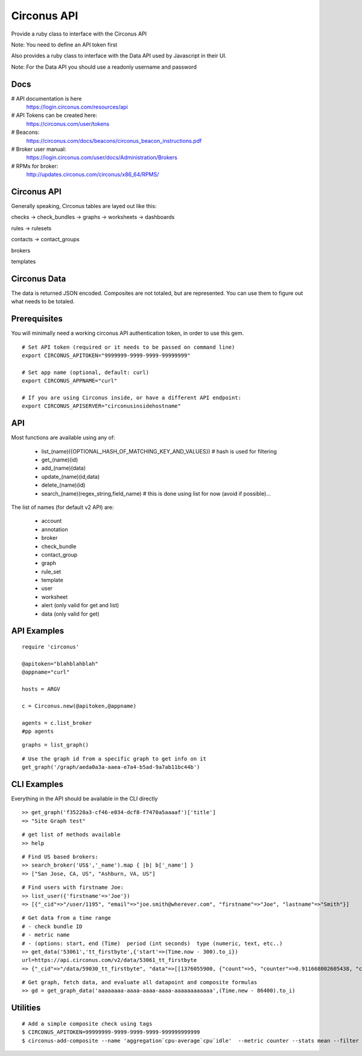 Circonus API
===================

Provide a ruby class to interface with the Circonus API

Note: You need to define an API token first

Also provides a ruby class to interface with the Data API used by Javascript in their UI.

Note: For the Data API you should use a readonly username and password

Docs
-------------

# API documentation is here
  https://login.circonus.com/resources/api

# API Tokens can be created here:
  https://circonus.com/user/tokens

# Beacons:
  https://circonus.com/docs/beacons/circonus_beacon_instructions.pdf

# Broker user manual:
  https://login.circonus.com/user/docs/Administration/Brokers

# RPMs for broker:
  http://updates.circonus.com/circonus/x86_64/RPMS/

Circonus API
-------------

Generally speaking, Circonus tables are layed out like this:

checks -> check_bundles -> graphs -> worksheets -> dashboards

rules -> rulesets

contacts -> contact_groups

brokers

templates

Circonus Data
-----------------

The data is returned JSON encoded.  Composites are not totaled, but are represented.  You can use them to figure out what needs to be totaled.

Prerequisites
---------------

You will minimally need a working circonus API authentication token, in order to use this gem.

::

  # Set API token (required or it needs to be passed on command line)
  export CIRCONUS_APITOKEN="9999999-9999-9999-99999999"

  # Set app name (optional, default: curl)
  export CIRCONUS_APPNAME="curl"

  # If you are using Circonus inside, or have a different API endpoint:
  export CIRCONUS_APISERVER="circonusinsidehostname"

API
-------------

Most functions are available using any of:

  - list_(name)({OPTIONAL_HASH_OF_MATCHING_KEY_AND_VALUES}) # hash is used for filtering
  - get_(name)(id)
  - add_(name)(data)
  - update_(name)(id,data)
  - delete_(name)(id)
  - search_(name)(regex_string,field_name) # this is done using list for now (avoid if possible)... 

The list of names (for default v2 API) are:

  - account
  - annotation
  - broker
  - check_bundle
  - contact_group
  - graph
  - rule_set
  - template
  - user
  - worksheet
  - alert (only valid for get and list)
  - data (only valid for get)

API Examples
-------------

::

    require 'circonus'

    @apitoken="blahblahblah"
    @appname="curl"

    hosts = ARGV

    c = Circonus.new(@apitoken,@appname)

    agents = c.list_broker
    #pp agents


::

    graphs = list_graph()

::

    # Use the graph id from a specific graph to get info on it
    get_graph('/graph/aeda0a3a-aaea-e7a4-b5ad-9a7ab11bc44b')

CLI Examples
-------------

Everything in the API should be available in the CLI directly


::

    >> get_graph('f35228a3-cf46-e034-dcf8-f7470a5aaaaf')['title']
    => "Site Graph test"

::

    # get list of methods available
    >> help

::

    # Find US based brokers:
    >> search_broker('US$','_name').map { |b| b['_name'] }
    => ["San Jose, CA, US", "Ashburn, VA, US"]

::

    # Find users with firstname Joe:
    >> list_user({'firstname'=>'Joe'})
    => [{"_cid"=>"/user/1195", "email"=>"joe.smith@wherever.com", "firstname"=>"Joe", "lastname"=>"Smith"}]


::

    # Get data from a time range
    # - check bundle ID
    # - metric name
    # - (options: start, end (Time)  period (int seconds)  type (numeric, text, etc..)
    >> get_data('53061','tt_firstbyte',{'start'=>(Time.now - 300).to_i})
    url=https://api.circonus.com/v2/data/53061_tt_firstbyte
    => {"_cid"=>"/data/59030_tt_firstbyte", "data"=>[[1376055900, {"count"=>5, "counter"=>0.911668002605438, "counter_stddev"=>1.54755294322968, "derivative"=>0.726139008998871, "derivative_stddev"=>1.4332150220871, "stddev"=>86.7077865600586, "value"=>208.4}]]}

::

    # Get graph, fetch data, and evaluate all datapoint and composite formulas 
    >> gd = get_graph_data('aaaaaaaa-aaaa-aaaa-aaaa-aaaaaaaaaaaa',(Time.new - 86400).to_i)


Utilities
----------------


::

    # Add a simple composite check using tags
    $ CIRCONUS_APITOKEN=99999999-9999-9999-9999-999999999999
    $ circonus-add-composite --name 'aggregation`cpu-average`cpu`idle'  --metric counter --stats mean --filter mytagname:mytagvalue,scope:prod --tags mytagname:mytagvalue,scope:prod

